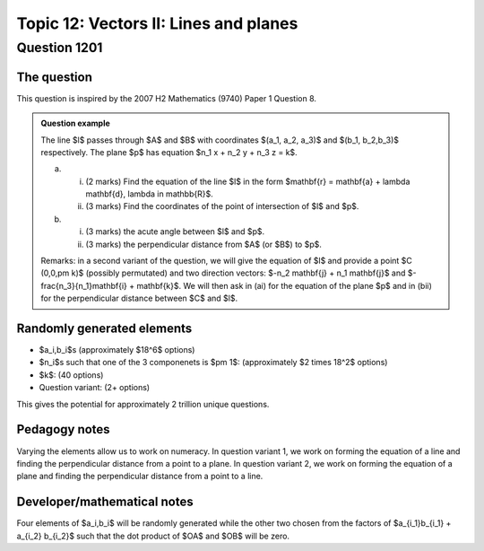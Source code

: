 Topic 12: Vectors II: Lines and planes
========================================================

Question 1201
--------------------------------

The question
^^^^^^^^^^^^^

This question is inspired by the 2007 H2 Mathematics (9740) Paper 1 Question 8.

..  admonition::    Question example

    The line $l$ passes through $A$ and $B$ with coordinates $(a_1, a_2, a_3)$ and $(b_1, b_2,b_3)$ respectively. The plane
    $p$ has equation $n_1 x + n_2 y + n_3 z = k$.

    (a)
        
        (i) (2 marks) Find the equation of the line $l$ in the form $\mathbf{r} = \mathbf{a} + \lambda \mathbf{d}, \lambda \in \mathbb{R}$.
        
        (ii) (3 marks) Find the coordinates of the point of intersection of $l$ and $p$.

    (b) 
    
        (i) (3 marks) the acute angle between $l$ and $p$.

        (ii) (3 marks) the perpendicular distance from $A$ (or $B$) to $p$.

    Remarks: in a second variant of the question, we will give the equation of $l$ and provide a point $C (0,0,\pm k)$ (possibly permutated) and two direction vectors:
    $-n_2 \mathbf{j} + n_1 \mathbf{j}$ and $-\frac{n_3}{n_1}\mathbf{i} + \mathbf{k}$. We will then ask in (ai) for the equation of the plane $p$ and in (bii) for the
    perpendicular distance between $C$ and $l$.


Randomly generated elements
^^^^^^^^^^^^^^^^^^^^^^^^^^^^^
*   $a_i,b_i$s (approximately $18^6$ options)
*   $n_i$s such that one of the 3 componenets is $\pm 1$: (approximately $2 \times 18^2$ options)
*   $k$: (40 options)
*   Question variant: (2+ options)

This gives the potential for approximately 2 trillion unique questions.

Pedagogy notes
^^^^^^^^^^^^^^^

Varying the elements allow us to work on numeracy. In question variant 1, we work on forming the equation of a line and finding the perpendicular distance from a point to a plane.
In question variant 2, we work on forming the equation of a plane and finding the perpendicular distance from a point to a line.

Developer/mathematical notes
^^^^^^^^^^^^^^^^^^^^^^^^^^^^^

Four elements of $a_i,b_i$ will be randomly generated while the other two chosen from the factors of $a_{i_1}b_{i_1} + a_{i_2} b_{i_2}$ such that the dot product of $OA$ and $OB$ will be zero.